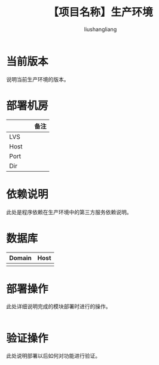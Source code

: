 # -*- coding:utf-8-*-
#+TITLE: 【项目名称】生产环境
#+AUTHOR: liushangliang
#+EMAIL: phenix3443+github@gmail.com

* 当前版本

  说明当前生产环境的版本。

* 部署机房
  |        |   | 备注 |
  |--------+---+------|
  | LVS    |   |      |
  | Host   |   |      |
  | Port   |   |      |
  | Dir    |   |      |


* 依赖说明
  此处是程序依赖在生产环境中的第三方服务依赖说明。

* 数据库
  | Domain | Host |
  |--------+------|
  |        |      |

* 部署操作
  此处详细说明完成的模块部署时进行的操作。
   #+BEGIN_SRC sh

   #+END_SRC

* 验证操作
  此处说明部署以后如何对功能进行验证。
